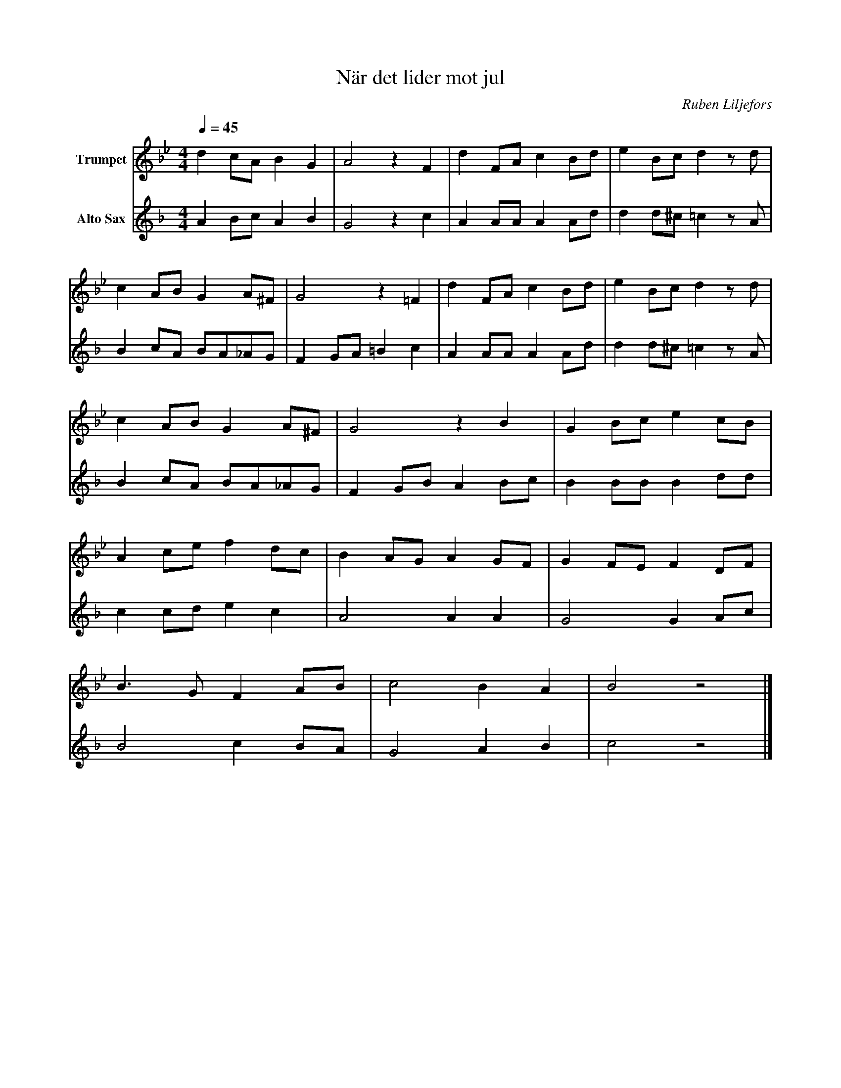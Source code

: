 X:1
T:När det lider mot jul
C:Ruben Liljefors
K:Bb
M:4/4
Q:1/4=45
L:1/4
V:1 name="Trumpet"
%%MIDI transpose -2
d c/A/ B G | A2 z F | d F/A/ c B/d/ | e B/c/ d z/ d/ | 
c A/B/ G A/^F/ | G2 z =F | d F/A/ c B/d/ | e B/c/ d z/ d/ |
c A/B/ G A/^F/ | G2 z B | G B/c/ e c/B/ | 
A c/e/ f d/c/ | B A/G/ A G/F/ | G F/E/ F D/F/ | 
B3/2 G/ F A/B/ | c2 B A | B2 z2 |] 
V:3 name="Alto Sax"
L:1/4
K:F
%%MIDI transpose -9
A B/c/ A B | G2 z c | A A/A/ A A/d/ | d d/^c/ =c z/ A/ |
B c/A/ B/A/_A/G/ | F G/A/ =B c | A A/A/ A A/d/ | d d/^c/ =c z/ A/ |
B c/A/ B/A/_A/G/ | F G/B/ A B/c/ | B B/B/ B d/d/ | 
c c/d/ e c | A2 A A | G2 G A/c/ | 
B2 c B/A/ | G2 A B | c2 z2 |]

%%MIDI beat 40 20 10 1
V:2 name="Trumpet in Bb 2"
L: 1/4
F G/A/ F G | F2 z F | F F/^F/ A G/B/ | B B/B/ B z/ F/ |
